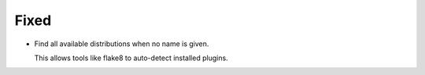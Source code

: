 Fixed
-----

*   Find all available distributions when no name is given.

    This allows tools like flake8 to auto-detect installed plugins.
